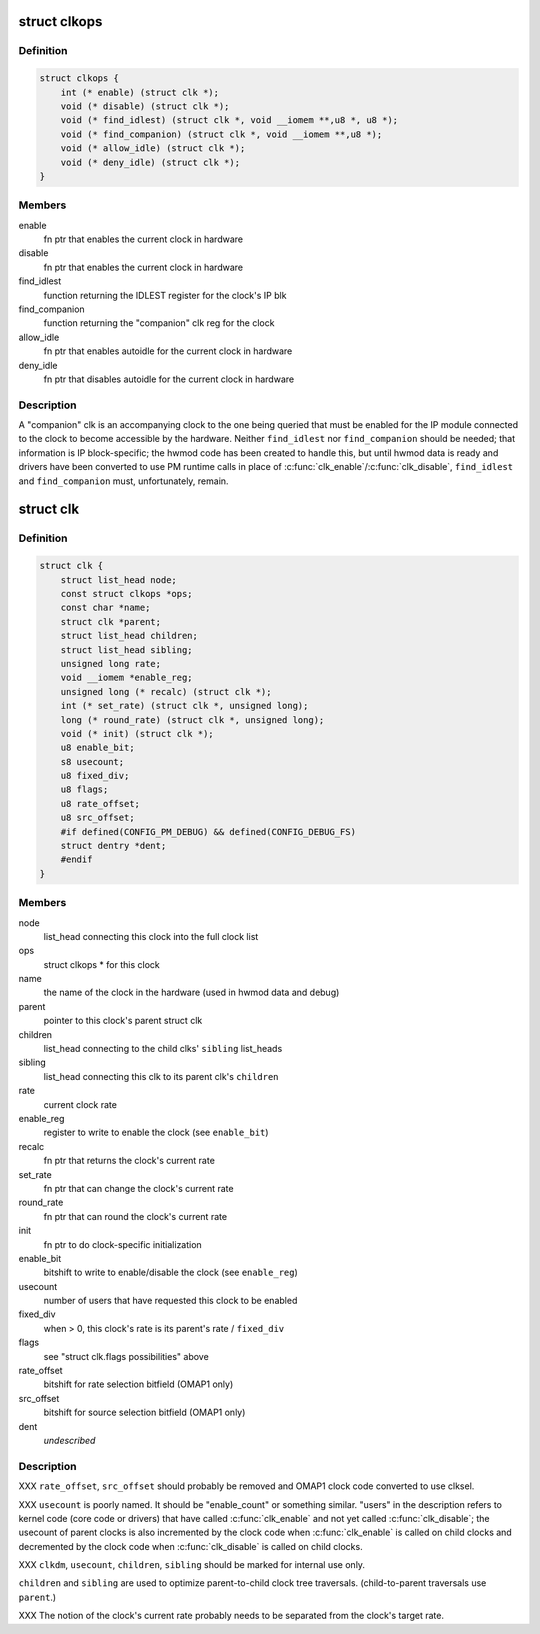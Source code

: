 .. -*- coding: utf-8; mode: rst -*-
.. src-file: arch/arm/mach-omap1/clock.h

.. _`clkops`:

struct clkops
=============

.. c:type:: struct clkops

    some clock function pointers

.. _`clkops.definition`:

Definition
----------

.. code-block:: c

    struct clkops {
        int (* enable) (struct clk *);
        void (* disable) (struct clk *);
        void (* find_idlest) (struct clk *, void __iomem **,u8 *, u8 *);
        void (* find_companion) (struct clk *, void __iomem **,u8 *);
        void (* allow_idle) (struct clk *);
        void (* deny_idle) (struct clk *);
    }

.. _`clkops.members`:

Members
-------

enable
    fn ptr that enables the current clock in hardware

disable
    fn ptr that enables the current clock in hardware

find_idlest
    function returning the IDLEST register for the clock's IP blk

find_companion
    function returning the "companion" clk reg for the clock

allow_idle
    fn ptr that enables autoidle for the current clock in hardware

deny_idle
    fn ptr that disables autoidle for the current clock in hardware

.. _`clkops.description`:

Description
-----------

A "companion" clk is an accompanying clock to the one being queried
that must be enabled for the IP module connected to the clock to
become accessible by the hardware.  Neither \ ``find_idlest``\  nor
\ ``find_companion``\  should be needed; that information is IP
block-specific; the hwmod code has been created to handle this, but
until hwmod data is ready and drivers have been converted to use PM
runtime calls in place of \ :c:func:`clk_enable`\ /\ :c:func:`clk_disable`\ , \ ``find_idlest``\  and
\ ``find_companion``\  must, unfortunately, remain.

.. _`clk`:

struct clk
==========

.. c:type:: struct clk

    OMAP struct clk

.. _`clk.definition`:

Definition
----------

.. code-block:: c

    struct clk {
        struct list_head node;
        const struct clkops *ops;
        const char *name;
        struct clk *parent;
        struct list_head children;
        struct list_head sibling;
        unsigned long rate;
        void __iomem *enable_reg;
        unsigned long (* recalc) (struct clk *);
        int (* set_rate) (struct clk *, unsigned long);
        long (* round_rate) (struct clk *, unsigned long);
        void (* init) (struct clk *);
        u8 enable_bit;
        s8 usecount;
        u8 fixed_div;
        u8 flags;
        u8 rate_offset;
        u8 src_offset;
        #if defined(CONFIG_PM_DEBUG) && defined(CONFIG_DEBUG_FS)
        struct dentry *dent;
        #endif
    }

.. _`clk.members`:

Members
-------

node
    list_head connecting this clock into the full clock list

ops
    struct clkops \* for this clock

name
    the name of the clock in the hardware (used in hwmod data and debug)

parent
    pointer to this clock's parent struct clk

children
    list_head connecting to the child clks' \ ``sibling``\  list_heads

sibling
    list_head connecting this clk to its parent clk's \ ``children``\ 

rate
    current clock rate

enable_reg
    register to write to enable the clock (see \ ``enable_bit``\ )

recalc
    fn ptr that returns the clock's current rate

set_rate
    fn ptr that can change the clock's current rate

round_rate
    fn ptr that can round the clock's current rate

init
    fn ptr to do clock-specific initialization

enable_bit
    bitshift to write to enable/disable the clock (see \ ``enable_reg``\ )

usecount
    number of users that have requested this clock to be enabled

fixed_div
    when > 0, this clock's rate is its parent's rate / \ ``fixed_div``\ 

flags
    see "struct clk.flags possibilities" above

rate_offset
    bitshift for rate selection bitfield (OMAP1 only)

src_offset
    bitshift for source selection bitfield (OMAP1 only)

dent
    *undescribed*

.. _`clk.description`:

Description
-----------

XXX \ ``rate_offset``\ , \ ``src_offset``\  should probably be removed and OMAP1
clock code converted to use clksel.

XXX \ ``usecount``\  is poorly named.  It should be "enable_count" or
something similar.  "users" in the description refers to kernel
code (core code or drivers) that have called \ :c:func:`clk_enable`\  and not
yet called \ :c:func:`clk_disable`\ ; the usecount of parent clocks is also
incremented by the clock code when \ :c:func:`clk_enable`\  is called on child
clocks and decremented by the clock code when \ :c:func:`clk_disable`\  is
called on child clocks.

XXX \ ``clkdm``\ , \ ``usecount``\ , \ ``children``\ , \ ``sibling``\  should be marked for
internal use only.

\ ``children``\  and \ ``sibling``\  are used to optimize parent-to-child clock
tree traversals.  (child-to-parent traversals use \ ``parent``\ .)

XXX The notion of the clock's current rate probably needs to be
separated from the clock's target rate.

.. This file was automatic generated / don't edit.

